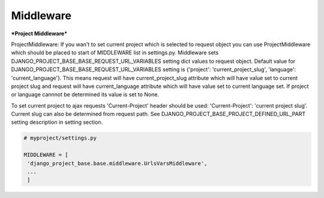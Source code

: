 Middleware
==========

***Project Middleware***

ProjectMiddleware: If you wan't to set current project which is selected to request object you can use ProjectMiddleware
which should be placed to start of MIDDLEWARE list in settings.py. Middleware sets DJANGO_PROJECT_BASE_BASE_REQUEST_URL_VARIABLES setting dict values
to request object. Default value for DJANGO_PROJECT_BASE_BASE_REQUEST_URL_VARIABLES setting is {'project': 'current_project_slug', 'language': 'current_language'}.
This means request will have current_project_slug attribute which will have value set to current project slug and request
will have current_language attribute which will have value set to current language set. If project or language cannnot be
determined its value is set to None.

To set current project to ajax requests 'Current-Project' header should be used: 'Current-Project': 'current project slug'. Current slug can also
be determined from request path. See DJANGO_PROJECT_BASE_PROJECT_DEFINED_URL_PART setting description in setting section.

.. code-block:: python

   # myproject/settings.py

   MIDDLEWARE = [
    'django_project_base.base.middleware.UrlsVarsMiddleware',
    ...
    ]